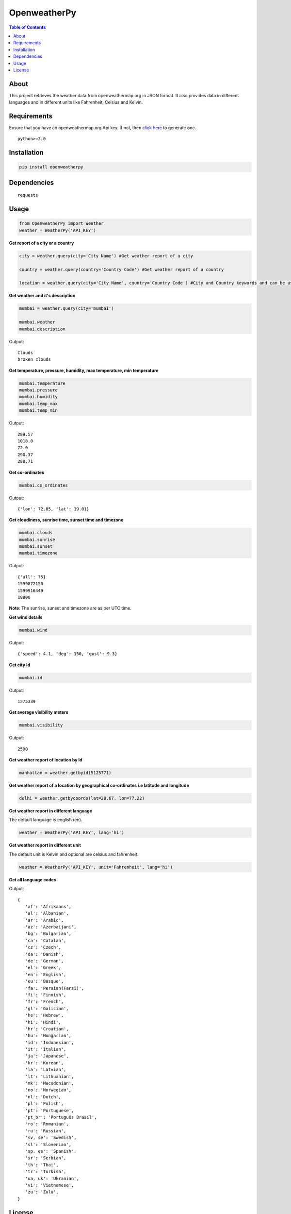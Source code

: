 OpenweatherPy
=============

.. image:: https://img.shields.io/pypi/v/openweatherpy.svg?style=flat-square
    :target: https://pypi.org/project/openweatherpy
    :alt: Latest PyPI version

.. image:: https://pepy.tech/badge/openweatherpy
    :target: https://pepy.tech/project/openweatherpy
    :alt: Downloads

.. image:: https://pepy.tech/badge/openweatherpy/month
    :target: https://pepy.tech/project/openweatherpy/month
    :alt: Downloads

.. image:: https://pepy.tech/badge/openweatherpy/week
    :target: https://pepy.tech/project/openweatherpy/week
    :alt: Downloads

.. image:: https://img.shields.io/badge/License-MIT-yellow.svg?style=flat-square
    :target: https://opensource.org/licenses/MIT
    :alt: MIT License

.. image:: https://img.shields.io/pypi/pyversions/openweatherpy.svg?style=flat-square
    :target: https://pypi.org/project/openweatherpy
    :alt: Supported Python versions

.. contents:: **Table of Contents**
    :backlinks: none

About
-----

This project retrieves the weather data from openweathermap.org in JSON
format. It also provides data in different languages and in different
units like Fahrenheit, Celsius and Kelvin.

Requirements
------------

Ensure that you have an openweathermap.org Api key. If not, then `click
here <https://openweathermap.org/api>`__ to generate one.

::

     python>=3.0

Installation
------------

.. code-block:: python

     pip install openweatherpy

Dependencies
------------

::

     requests

Usage
-----

.. code-block:: python

     from OpenweatherPy import Weather
     weather = WeatherPy('API_KEY')

**Get report of a city or a country**

.. code-block:: python

     city = weather.query(city='City Name') #Get weather report of a city

     country = weather.query(country='Country Code') #Get weather report of a country

     location = weather.query(city='City Name', country='Country Code') #City and Country keywords and can be used at a same time

**Get weather and it's description**

.. code-block:: python

     mumbai = weather.query(city='mumbai')

     mumbai.weather
     mumbai.description

Output:

::

     Clouds
     broken clouds

**Get temperature, pressure, humidity, max temperature, min temperature**

.. code-block:: python

     mumbai.temperature
     mumbai.pressure
     mumbai.humidity
     mumbai.temp_max
     mumbai.temp_min

Output:

::

     289.57
     1018.0
     72.0
     290.37
     288.71

**Get co-ordinates**

.. code-block:: python

     mumbai.co_ordinates

Output:

::

     {'lon': 72.85, 'lat': 19.01}

**Get cloudiness, sunrise time, sunset time and timezone**

.. code-block:: python

     mumbai.clouds
     mumbai.sunrise
     mumbai.sunset
     mumbai.timezone

Output:

::

     {'all': 75}
     1599872150
     1599916449
     19800

**Note**: The sunrise, sunset and timezone are as per UTC time.

**Get wind details**

.. code-block:: python

     mumbai.wind

Output:

::

     {'speed': 4.1, 'deg': 150, 'gust': 9.3}

**Get city Id**

.. code-block:: python

     mumbai.id

Output:

::

     1275339
     
**Get average visibility meters**

.. code-block:: python

     mumbai.visibility

Output:

::

     2500

**Get weather report of location by Id**

.. code-block:: python

     manhattan = weather.getbyid(5125771) 

**Get weather report of a location by geographical co-ordinates i.e latitude and longitude**

.. code-block:: python

     delhi = weather.getbycoords(lat=28.67, lon=77.22) 

**Get weather report in different language**

The default language is english (en).

.. code-block:: python

     weather = WeatherPy('API_KEY', lang='hi') 

**Get weather report in different unit**

The default unit is Kelvin and optional are celsius and fahrenheit.

.. code-block:: python

     weather = WeatherPy('API_KEY', unit='Fahrenheit', lang='hi') 

**Get all language codes**

.. code-block::python

    weather.languages() 

Output:

::

    {
       'af': 'Afrikaans',
       'al': 'Albanian',
       'ar': 'Arabic',
       'az': 'Azerbaijani',
       'bg': 'Bulgarian',
       'ca': 'Catalan',
       'cz': 'Czech',
       'da': 'Danish',
       'de': 'German',
       'el': 'Greek',
       'en': 'English',
       'eu': 'Basque',
       'fa': 'Persian(Farsi)',
       'fi': 'Finnish',
       'fr': 'French',
       'gl': 'Galician',
       'he': 'Hebrew',
       'hi': 'Hindi',
       'hr': 'Croatian',
       'hu': 'Hungarian',
       'id': 'Indonesian',
       'it': 'Italian',
       'ja': 'Japanese',
       'kr': 'Korean',
       'la': 'Latvian',
       'lt': 'Lithuanian',
       'mk': 'Macedonian',
       'no': 'Norwegian',
       'nl': 'Dutch',
       'pl': 'Polish',
       'pt': 'Portuguese',
       'pt_br': 'Português Brasil',
       'ro': 'Romanian',
       'ru': 'Russian',
       'sv, se': 'Swedish',
       'sl': 'Slovenian',
       'sp, es': 'Spanish',
       'sr': 'Serbian',
       'th': 'Thai',
       'tr': 'Turkish',
       'ua, uk': 'Ukranian',
       'vi': 'Vietnamese',
       'zu': 'Zulu',
    }

License
-------

``openweatherpy`` is distributed under the terms of
`MIT License <https://choosealicense.com/licenses/mit>`_



